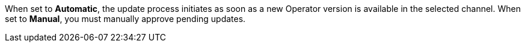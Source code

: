 // Text snippet included in the following assemblies:
// logging/logging-loki-ocp.adoc
//
// Text snippet included in the following modules:
//
//
:_content-type: SNIPPET

When set to *Automatic*, the update process initiates as soon as a new Operator version is available in the selected channel. When set to *Manual*, you must manually approve pending updates.
